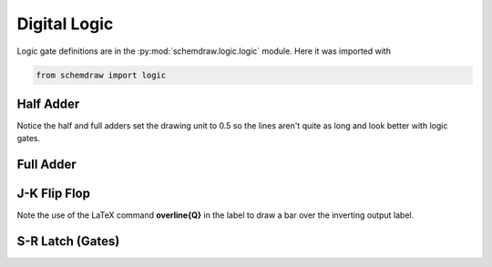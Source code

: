 Digital Logic
-------------  

.. jupyter-execute::
    :hide-code:

    import schemdraw
    from schemdraw import elements as elm
    from schemdraw import logic


Logic gate definitions are in the :py:mod:`schemdraw.logic.logic` module. Here it was imported with

.. code-block:: python

    from schemdraw import logic


Half Adder
^^^^^^^^^^

Notice the half and full adders set the drawing unit to 0.5 so the lines aren't quite as long and look better with logic gates.

.. jupyter-execute::
    :code-below:

    with schemdraw.Drawing() as d:
        d.config(unit=0.5)
        S = logic.Xor().label('S', 'right')
        logic.Line().left(d.unit*2).at(S.in1).idot().label('A', 'left')
        B = logic.Line().left().at(S.in2).dot()
        logic.Line().left().label('B', 'left')
        logic.Line().down(d.unit*3).at(S.in1)
        C = logic.And().right().anchor('in1').label('C', 'right')
        logic.Wire('|-').at(B.end).to(C.in2)


Full Adder
^^^^^^^^^^

.. jupyter-execute::
    :code-below:

    with schemdraw.Drawing() as d:
        d.config(unit=0.5)
        X1 = logic.Xor()
        A = logic.Line().left(d.unit*2).at(X1.in1).idot().label('A', 'left')
        B = logic.Line().left().at(X1.in2).dot()
        logic.Line().left().label('B', 'left')

        logic.Line().right().at(X1.out).idot()
        X2 = logic.Xor().anchor('in1')
        C = logic.Line().down(d.unit*2).at(X2.in2)
        d.push()
        logic.Dot().at(C.center)
        logic.Line().tox(A.end).label('C$_{in}$', 'left')
        d.pop()

        A1 = logic.And().right().anchor('in1')
        logic.Wire('-|').at(A1.in2).to(X1.out)
        d.move_from(A1.in2, dy=-d.unit*2)
        A2 = logic.And().right().anchor('in1')
        logic.Wire('-|').at(A2.in1).to(A.start)
        logic.Wire('-|').at(A2.in2).to(B.end)
        d.move_from(A1.out, dy=-(A1.out.y-A2.out.y)/2)
        O1 = logic.Or().right().label('C$_{out}$', 'right')
        logic.Line().at(A1.out).toy(O1.in1)
        logic.Line().at(A2.out).toy(O1.in2)
        logic.Line().at(X2.out).tox(O1.out).label('S', 'right')


J-K Flip Flop
^^^^^^^^^^^^^

Note the use of the LaTeX command **overline{Q}** in the label to draw a bar over the inverting output label.

.. jupyter-execute::
    :code-below:
    
    with schemdraw.Drawing() as d:
        # Two front gates (SR latch)
        G1 = logic.Nand(leadout=.75).anchor('in1')
        logic.Line().length(d.unit/2).label('Q', 'right')
        d.move_from(G1.in1, dy=-2.5)
        G2 = logic.Nand(leadout=.75).anchor('in1')
        logic.Line().length(d.unit/2).label(r'$\overline{Q}$', 'right')
        logic.Wire('N', k=.5).at(G2.in1).to(G1.out).dot()
        logic.Wire('N', k=.5).at(G1.in2).to(G2.out).dot()

        # Two back gates
        logic.Line().left(d.unit/6).at(G1.in1)
        J = logic.Nand(inputs=3).anchor('out').right()
        logic.Wire('n', k=.5).at(J.in1).to(G2.out, dx=1).dot()
        logic.Line().left(d.unit/4).at(J.in2).label('J', 'left')
        logic.Line().left(d.unit/6).at(G2.in2)
        K = logic.Nand(inputs=3).right().anchor('out')
        logic.Wire('n', k=-.5).at(K.in3).to(G1.out, dx=.5).dot()
        logic.Line().left(d.unit/4).at(K.in2).label('K', 'left')
        C = logic.Line().at(J.in3).toy(K.in1)
        logic.Dot().at(C.center)
        logic.Line().left(d.unit/4).label('CLK', 'left')


S-R Latch (Gates)
^^^^^^^^^^^^^^^^^

.. jupyter-execute::
    :code-below:
    
    with schemdraw.Drawing() as d:
        g1 = logic.Nor()
        d.move_from(g1.in1, dy=-2.5)
        g2 = logic.Nor().anchor('in1')
        g1out = logic.Line().right(.25).at(g1.out)
        logic.Wire('N', k=.5).at(g2.in1).to(g1out.end).dot()
        g2out = logic.Line().right(.25).at(g2.out)
        logic.Wire('N', k=.5).at(g1.in2).to(g2out.end).dot()
        logic.Line().at(g1.in1).left(.5).label('R', 'left')
        logic.Line().at(g2.in2).left(.5).label('S', 'left')
        logic.Line().at(g1.out).right(.75).label('Q', 'right')
        logic.Line().at(g2.out).right(.75).label(r'$\overline{Q}$', 'right')
